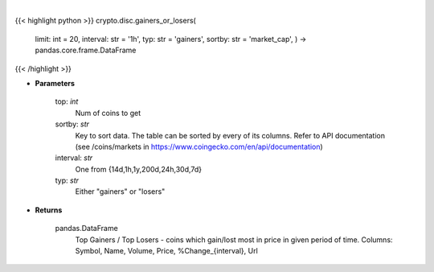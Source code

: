 .. role:: python(code)
    :language: python
    :class: highlight

|

.. raw:: html

    <h3>
    > Returns data about top gainers - coins which gain the most in given period and
    top losers - coins that lost the most in given period of time. [Source: CoinGecko]
    </h3>

{{< highlight python >}}
crypto.disc.gainers_or_losers(
    limit: int = 20,
    interval: str = '1h',
    typ: str = 'gainers',
    sortby: str = 'market\_cap', ) -> pandas.core.frame.DataFrame
{{< /highlight >}}

* **Parameters**

    top: *int*
        Num of coins to get
    sortby: *str*
        Key to sort data. The table can be sorted by every of its columns. Refer to
        API documentation (see /coins/markets in https://www.coingecko.com/en/api/documentation)
    interval: *str*
        One from {14d,1h,1y,200d,24h,30d,7d}
    typ: *str*
        Either "gainers" or "losers"
    
* **Returns**

    pandas.DataFrame
        Top Gainers / Top Losers - coins which gain/lost most in price in given period of time.
        Columns: Symbol, Name, Volume, Price, %Change_{interval}, Url
    